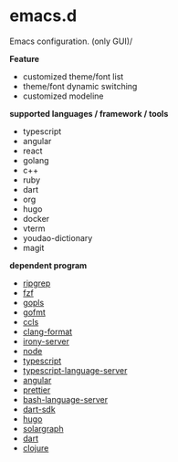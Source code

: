 * emacs.d

 Emacs configuration. (only GUI)/

 *Feature*

- customized theme/font list
- theme/font dynamic switching
- customized modeline


*supported languages / framework / tools*

- typescript
- angular
- react
- golang
- c++
- ruby
- dart
- org
- hugo
- docker
- vterm
- youdao-dictionary
- magit
  

*dependent program*

- [[https://github.com/BurntSushi/ripgrep][ripgrep]]
- [[https://github.com/junegunn/fzf][fzf]] 
- [[https://github.com/golang/tools/tree/master/gopls][gopls]]
- [[https://github.com/golang/go/tree/master/src/cmd/gofmt][gofmt]]
- [[https://github.com/MaskRay/ccls][ccls]]
- [[https://clang.llvm.org/docs/ClangFormat.html][clang-format]]
- [[https://github.com/Sarcasm/irony-mode][irony-server]]
- [[https://github.com/nodejs/node][node]]
- [[https://github.com/microsoft/TypeScript][typescript]]
- [[https://github.com/theia-ide/typescript-language-server][typescript-language-server]]
- [[https://github.com/angular/angular][angular]]
- [[https://github.com/prettier/prettier][prettier]]
- [[https://github.com/bash-lsp/bash-language-server][bash-language-server]]
- [[https://github.com/dart-lang/sdk][dart-sdk]]
- [[https://github.com/gohugoio/hugo][hugo]]
- [[https://github.com/castwide/solargraph][solargraph]]
- [[https://github.com/dart-lang/sdk/tree/master/pkg/analysis_server][dart]]
- [[https://github.com/clojure/clojure][clojure]]
  

